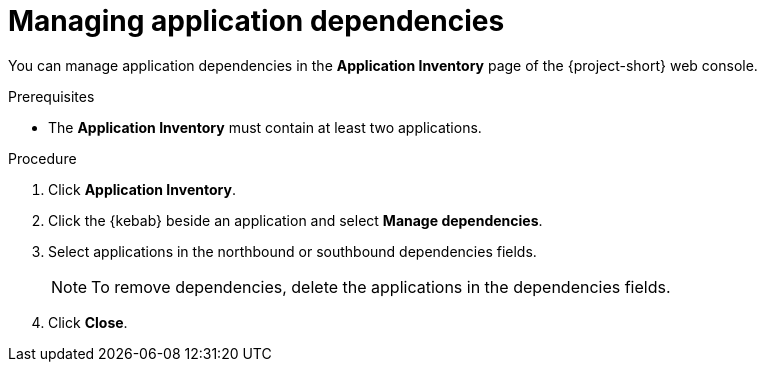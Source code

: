 // Module included in the following assemblies:
//
// * documentation/doc-installing-and-using-tackle/master.adoc

[id='managing-application-dependencies_{context}']
= Managing application dependencies

You can manage application dependencies in the *Application Inventory* page of the {project-short} web console.

.Prerequisites

* The *Application Inventory* must contain at least two applications.

.Procedure

. Click *Application Inventory*.
. Click the {kebab} beside an application and select *Manage dependencies*.
. Select applications in the northbound or southbound dependencies fields.
+
[NOTE]
====
To remove dependencies, delete the applications in the dependencies fields.
====
. Click *Close*.
